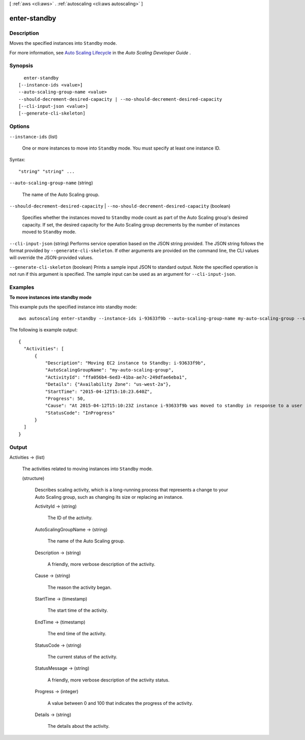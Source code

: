 [ :ref:`aws <cli:aws>` . :ref:`autoscaling <cli:aws autoscaling>` ]

.. _cli:aws autoscaling enter-standby:


*************
enter-standby
*************



===========
Description
===========



Moves the specified instances into ``Standby`` mode.

 

For more information, see `Auto Scaling Lifecycle`_ in the *Auto Scaling Developer Guide* .



========
Synopsis
========

::

    enter-standby
  [--instance-ids <value>]
  --auto-scaling-group-name <value>
  --should-decrement-desired-capacity | --no-should-decrement-desired-capacity
  [--cli-input-json <value>]
  [--generate-cli-skeleton]




=======
Options
=======

``--instance-ids`` (list)


  One or more instances to move into ``Standby`` mode. You must specify at least one instance ID.

  



Syntax::

  "string" "string" ...



``--auto-scaling-group-name`` (string)


  The name of the Auto Scaling group.

  

``--should-decrement-desired-capacity`` | ``--no-should-decrement-desired-capacity`` (boolean)


  Specifies whether the instances moved to ``Standby`` mode count as part of the Auto Scaling group's desired capacity. If set, the desired capacity for the Auto Scaling group decrements by the number of instances moved to ``Standby`` mode.

  

``--cli-input-json`` (string)
Performs service operation based on the JSON string provided. The JSON string follows the format provided by ``--generate-cli-skeleton``. If other arguments are provided on the command line, the CLI values will override the JSON-provided values.

``--generate-cli-skeleton`` (boolean)
Prints a sample input JSON to standard output. Note the specified operation is not run if this argument is specified. The sample input can be used as an argument for ``--cli-input-json``.



========
Examples
========

**To move instances into standby mode**

This example puts the specified instance into standby mode::

   aws autoscaling enter-standby --instance-ids i-93633f9b --auto-scaling-group-name my-auto-scaling-group --should-decrement-desired-capacity
   
The following is example output::

  {
    "Activities": [
        {
            "Description": "Moving EC2 instance to Standby: i-93633f9b",
            "AutoScalingGroupName": "my-auto-scaling-group",
            "ActivityId": "ffa056b4-6ed3-41ba-ae7c-249dfae6eba1",
            "Details": {"Availability Zone": "us-west-2a"},
            "StartTime": "2015-04-12T15:10:23.640Z",
            "Progress": 50,
            "Cause": "At 2015-04-12T15:10:23Z instance i-93633f9b was moved to standby in response to a user request, shrinking the capacity from 2 to 1.",
            "StatusCode": "InProgress"
        }
    ]
  }


======
Output
======

Activities -> (list)

  

  The activities related to moving instances into ``Standby`` mode.

  

  (structure)

    

    Describes scaling activity, which is a long-running process that represents a change to your Auto Scaling group, such as changing its size or replacing an instance.

    

    ActivityId -> (string)

      

      The ID of the activity.

      

      

    AutoScalingGroupName -> (string)

      

      The name of the Auto Scaling group.

      

      

    Description -> (string)

      

      A friendly, more verbose description of the activity.

      

      

    Cause -> (string)

      

      The reason the activity began.

      

      

    StartTime -> (timestamp)

      

      The start time of the activity.

      

      

    EndTime -> (timestamp)

      

      The end time of the activity.

      

      

    StatusCode -> (string)

      

      The current status of the activity.

      

      

    StatusMessage -> (string)

      

      A friendly, more verbose description of the activity status.

      

      

    Progress -> (integer)

      

      A value between 0 and 100 that indicates the progress of the activity.

      

      

    Details -> (string)

      

      The details about the activity.

      

      

    

  



.. _Auto Scaling Lifecycle: http://docs.aws.amazon.com/AutoScaling/latest/DeveloperGuide/AutoScalingGroupLifecycle.html
